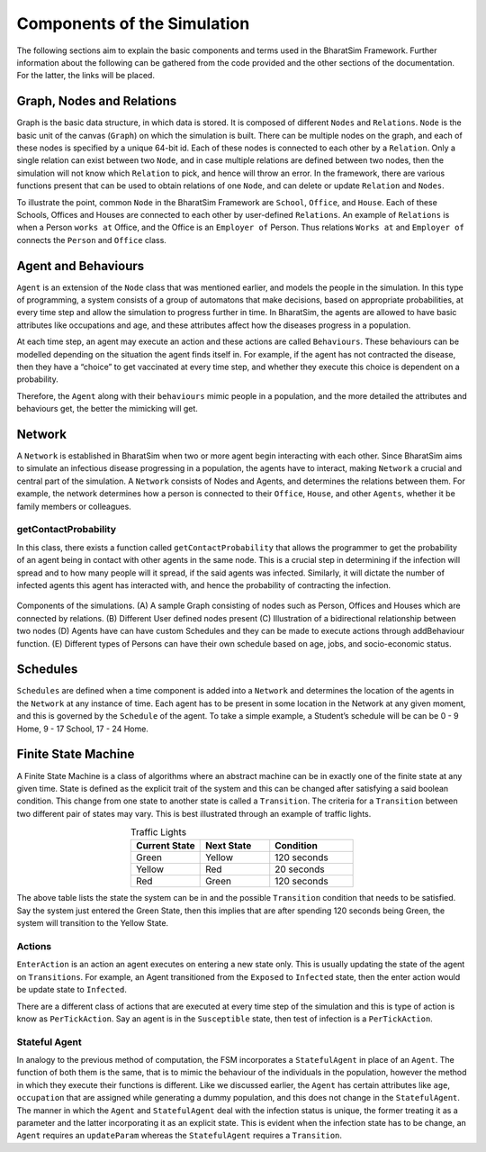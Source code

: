 Components of the Simulation 
============================

The following sections aim to explain the basic components and terms used in the BharatSim Framework. Further information about the following can be gathered from the code provided and the other sections of the documentation. For the latter, the links will be placed.


Graph, Nodes and Relations
--------------------------

Graph is the basic data structure, in which data is stored. It is composed of different ``Nodes`` and ``Relations``. ``Node`` is the basic unit of the canvas (``Graph``) on which the simulation is built. There can be multiple nodes on the graph, and each of these nodes is specified by a unique 64-bit id. Each of these nodes is connected to each other by a ``Relation``. Only a single relation can exist between two ``Node``, and in case multiple relations are defined between two nodes, then the simulation will not know which ``Relation`` to pick, and hence will throw an error. In the framework, there are various functions present that can be used to obtain relations of one ``Node``, and can delete or update ``Relation`` and ``Nodes``. 

To illustrate the point, common ``Node`` in the BharatSim Framework are ``School``, ``Office``, and ``House``. Each of these Schools, Offices and Houses are connected to each other by user-defined ``Relations``. An example of ``Relations`` is when a Person ``works at`` Office, and the Office is an ``Employer of`` Person. Thus relations ``Works at`` and ``Employer of`` connects the ``Person`` and ``Office`` class. 

Agent and Behaviours
--------------------

``Agent`` is an extension of the ``Node`` class that was mentioned earlier, and  models the people in the simulation. In this type of programming, a system consists of a group of automatons that make decisions, based on appropriate probabilities,  at every time step and allow the simulation to progress further in time. In BharatSim, the agents are allowed to have basic attributes like occupations and age, and these attributes affect how the diseases progress in a population. 

At each time step, an agent may execute an action and these actions are called ``Behaviours``. These behaviours can be modelled depending on the situation the agent finds itself in. For example, if the agent has not contracted the disease, then they have a “choice” to get vaccinated at every time step, and whether they execute this choice is  dependent on a probability.  

Therefore, the ``Agent`` along with their ``behaviours`` mimic people in a population, and the more detailed the attributes and behaviours get, the better the mimicking will get. 


Network
-------

A ``Network`` is established in BharatSim when two or more agent begin interacting with each other. Since BharatSim aims to simulate an infectious disease progressing in a population, the agents have to interact, making ``Network`` a crucial and central part of the simulation. A ``Network`` consists of Nodes and Agents, and determines the relations between them. For example, the network determines how a person is connected to their ``Office``, ``House``, and other ``Agents``, whether it be family members or colleagues. 

getContactProbability
^^^^^^^^^^^^^^^^^^^^^

In this class, there exists a function called ``getContactProbability`` that allows the programmer to get the probability of an agent being in contact with other agents in the same node. This is a crucial step in determining if the infection will spread and to how many people will it spread, if the said agents was infected. Similarly, it will dictate the number of infected agents this agent has interacted with, and hence the probability of contracting the infection. 

.. figure:: _static/images/frameworkbasics-diagram.png
  :align: center
  :width: 900px
  :figclass: align-center

  Components of the simulations. (A) A sample Graph consisting of nodes such as Person, Offices and Houses which are connected by relations. (B) Different User defined nodes present (C) Illustration of a bidirectional relationship between two nodes (D) Agents have can have custom Schedules and they can be made to execute actions through addBehaviour function. (E) Different types of Persons can have their own schedule based on age, jobs, and socio-economic status. 


Schedules
---------

``Schedules`` are defined when a time component is added into a ``Network`` and determines the location of the agents in the ``Network`` at any instance of time. Each agent has to be present in some location in the Network at any given moment, and this is governed by the ``Schedule`` of the agent. To take a simple example, a Student’s schedule will be can be 0 - 9 Home, 9 - 17 School, 17 - 24 Home. 

Finite State Machine
--------------------

A Finite State Machine is a class of algorithms where an abstract machine can be in exactly one of the finite state at any given time. State is defined as the explicit trait of the system and this can be changed after satisfying a said boolean condition. This change from one state to another state is called a ``Transition``. The criteria for a ``Transition`` between two different pair of states may vary. This is best illustrated through an example of traffic lights. 

.. list-table:: Traffic Lights 
   :align: center
   :widths: 25 25 30
   :header-rows: 1

   * - Current State
     - Next State
     - Condition
   * - Green 
     - Yellow
     - 120 seconds
   * - Yellow 
     - Red
     - 20 seconds
   * - Red 
     - Green
     - 120 seconds

The above table lists the state the system can be in and the possible ``Transition`` condition that needs to be satisfied. Say the system just entered the Green State, then this implies that are after spending 120 seconds being Green, the system will transition to the Yellow State. 


Actions 
^^^^^^^

``EnterAction`` is an action an agent executes on entering a new state only. This is usually updating the state of the agent on ``Transitions``. For example, an Agent transitioned from the ``Exposed`` to ``Infected`` state, then the enter action would be update state to ``Infected``. 

There are a different class of actions that are executed at every time step of the simulation and this is type of action is know as ``PerTickAction``. Say an agent is in the ``Susceptible`` state, then test of infection is a ``PerTickAction``. 

Stateful Agent
^^^^^^^^^^^^^^

In analogy to the previous method of computation, the FSM incorporates a ``StatefulAgent`` in place of an ``Agent``. The function of both them is the same, that is to mimic the behaviour of the individuals in the population, however the method in which they execute their functions is different. Like we discussed earlier, the ``Agent`` has certain attributes like ``age``, ``occupation`` that are assigned while generating a dummy population, and this does not change in the ``StatefulAgent``. The manner in which the ``Agent`` and ``StatefulAgent`` deal with the infection status is unique, the former treating it as a parameter and the latter incorporating it as an explicit state. This is evident when the infection state has to be change, an ``Agent`` requires an ``updateParam`` whereas the ``StatefulAgent`` requires a ``Transition``. 
